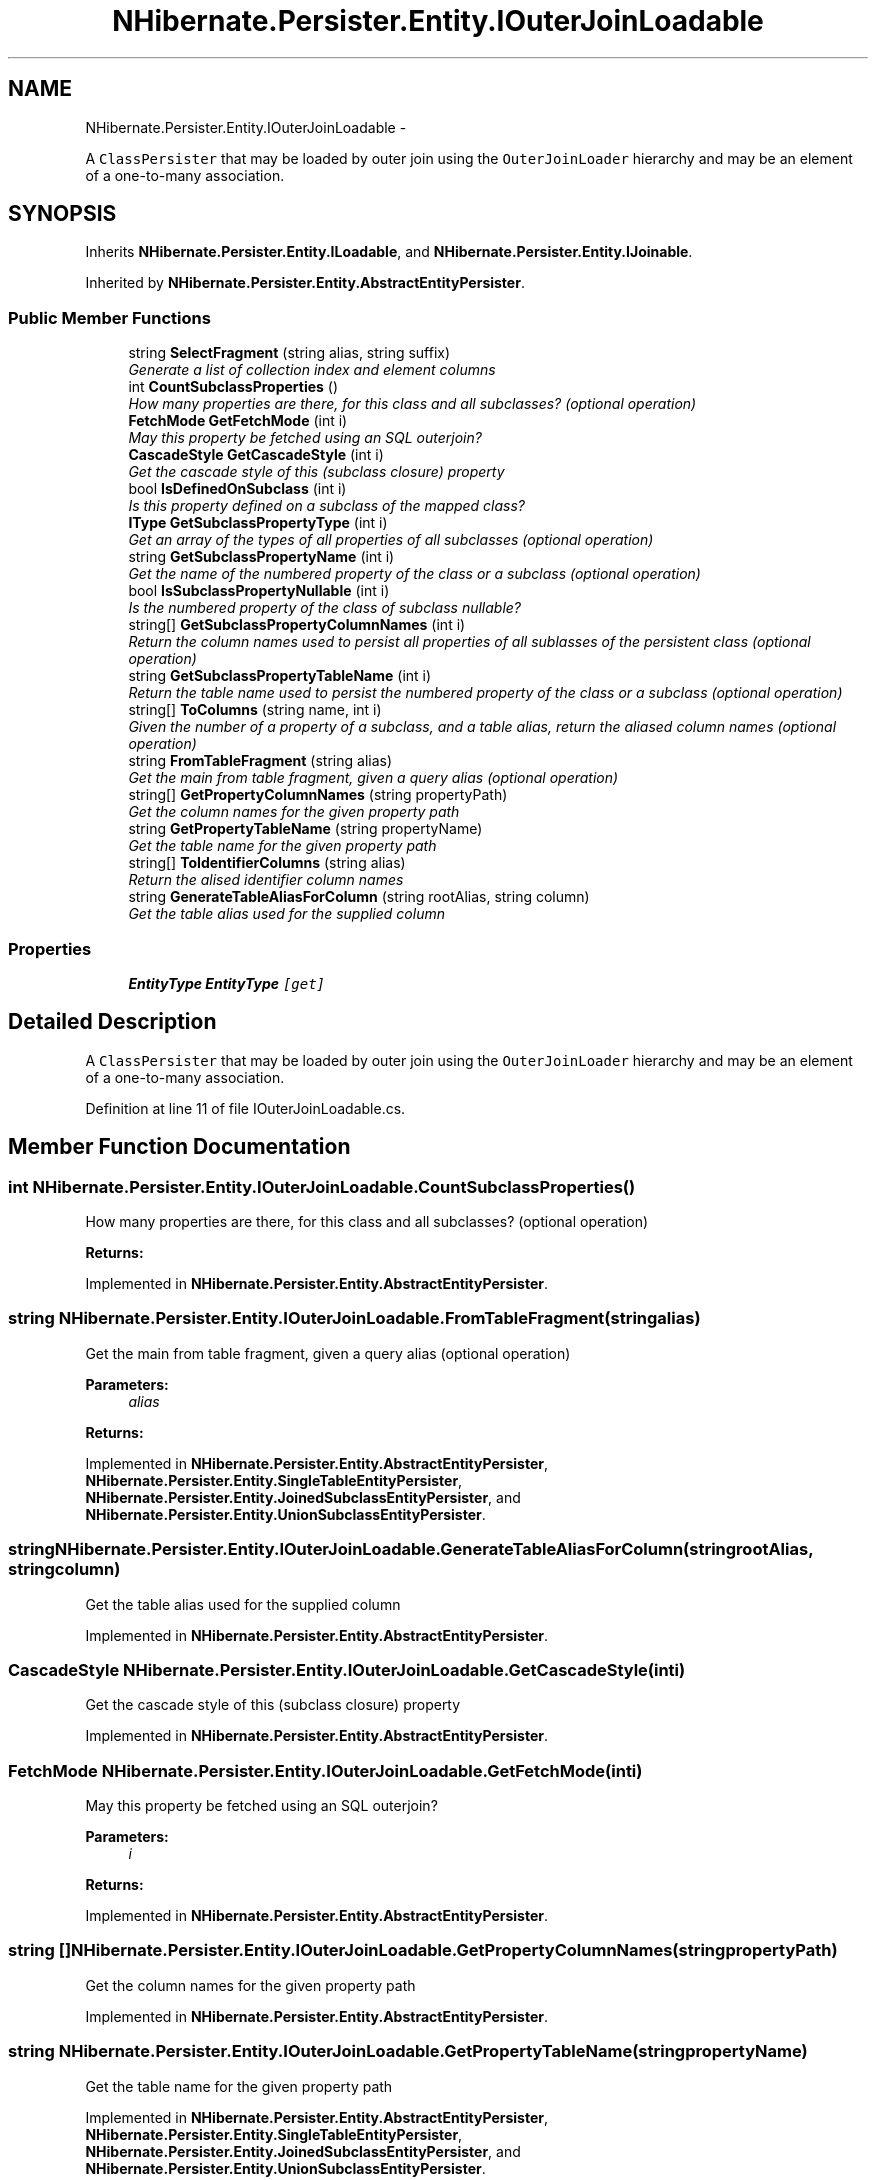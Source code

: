 .TH "NHibernate.Persister.Entity.IOuterJoinLoadable" 3 "Fri Jul 5 2013" "Version 1.0" "HSA.InfoSys" \" -*- nroff -*-
.ad l
.nh
.SH NAME
NHibernate.Persister.Entity.IOuterJoinLoadable \- 
.PP
A \fCClassPersister\fP that may be loaded by outer join using the \fCOuterJoinLoader\fP hierarchy and may be an element of a one-to-many association\&.  

.SH SYNOPSIS
.br
.PP
.PP
Inherits \fBNHibernate\&.Persister\&.Entity\&.ILoadable\fP, and \fBNHibernate\&.Persister\&.Entity\&.IJoinable\fP\&.
.PP
Inherited by \fBNHibernate\&.Persister\&.Entity\&.AbstractEntityPersister\fP\&.
.SS "Public Member Functions"

.in +1c
.ti -1c
.RI "string \fBSelectFragment\fP (string alias, string suffix)"
.br
.RI "\fIGenerate a list of collection index and element columns \fP"
.ti -1c
.RI "int \fBCountSubclassProperties\fP ()"
.br
.RI "\fIHow many properties are there, for this class and all subclasses? (optional operation) \fP"
.ti -1c
.RI "\fBFetchMode\fP \fBGetFetchMode\fP (int i)"
.br
.RI "\fIMay this property be fetched using an SQL outerjoin? \fP"
.ti -1c
.RI "\fBCascadeStyle\fP \fBGetCascadeStyle\fP (int i)"
.br
.RI "\fIGet the cascade style of this (subclass closure) property \fP"
.ti -1c
.RI "bool \fBIsDefinedOnSubclass\fP (int i)"
.br
.RI "\fIIs this property defined on a subclass of the mapped class? \fP"
.ti -1c
.RI "\fBIType\fP \fBGetSubclassPropertyType\fP (int i)"
.br
.RI "\fIGet an array of the types of all properties of all subclasses (optional operation) \fP"
.ti -1c
.RI "string \fBGetSubclassPropertyName\fP (int i)"
.br
.RI "\fIGet the name of the numbered property of the class or a subclass (optional operation) \fP"
.ti -1c
.RI "bool \fBIsSubclassPropertyNullable\fP (int i)"
.br
.RI "\fIIs the numbered property of the class of subclass nullable? \fP"
.ti -1c
.RI "string[] \fBGetSubclassPropertyColumnNames\fP (int i)"
.br
.RI "\fIReturn the column names used to persist all properties of all sublasses of the persistent class (optional operation) \fP"
.ti -1c
.RI "string \fBGetSubclassPropertyTableName\fP (int i)"
.br
.RI "\fIReturn the table name used to persist the numbered property of the class or a subclass (optional operation) \fP"
.ti -1c
.RI "string[] \fBToColumns\fP (string name, int i)"
.br
.RI "\fIGiven the number of a property of a subclass, and a table alias, return the aliased column names (optional operation) \fP"
.ti -1c
.RI "string \fBFromTableFragment\fP (string alias)"
.br
.RI "\fIGet the main from table fragment, given a query alias (optional operation) \fP"
.ti -1c
.RI "string[] \fBGetPropertyColumnNames\fP (string propertyPath)"
.br
.RI "\fIGet the column names for the given property path \fP"
.ti -1c
.RI "string \fBGetPropertyTableName\fP (string propertyName)"
.br
.RI "\fIGet the table name for the given property path \fP"
.ti -1c
.RI "string[] \fBToIdentifierColumns\fP (string alias)"
.br
.RI "\fIReturn the alised identifier column names \fP"
.ti -1c
.RI "string \fBGenerateTableAliasForColumn\fP (string rootAlias, string column)"
.br
.RI "\fIGet the table alias used for the supplied column \fP"
.in -1c
.SS "Properties"

.in +1c
.ti -1c
.RI "\fBEntityType\fP \fBEntityType\fP\fC [get]\fP"
.br
.in -1c
.SH "Detailed Description"
.PP 
A \fCClassPersister\fP that may be loaded by outer join using the \fCOuterJoinLoader\fP hierarchy and may be an element of a one-to-many association\&. 


.PP
Definition at line 11 of file IOuterJoinLoadable\&.cs\&.
.SH "Member Function Documentation"
.PP 
.SS "int NHibernate\&.Persister\&.Entity\&.IOuterJoinLoadable\&.CountSubclassProperties ()"

.PP
How many properties are there, for this class and all subclasses? (optional operation) 
.PP
\fBReturns:\fP
.RS 4

.RE
.PP

.PP
Implemented in \fBNHibernate\&.Persister\&.Entity\&.AbstractEntityPersister\fP\&.
.SS "string NHibernate\&.Persister\&.Entity\&.IOuterJoinLoadable\&.FromTableFragment (stringalias)"

.PP
Get the main from table fragment, given a query alias (optional operation) 
.PP
\fBParameters:\fP
.RS 4
\fIalias\fP 
.RE
.PP
\fBReturns:\fP
.RS 4
.RE
.PP

.PP
Implemented in \fBNHibernate\&.Persister\&.Entity\&.AbstractEntityPersister\fP, \fBNHibernate\&.Persister\&.Entity\&.SingleTableEntityPersister\fP, \fBNHibernate\&.Persister\&.Entity\&.JoinedSubclassEntityPersister\fP, and \fBNHibernate\&.Persister\&.Entity\&.UnionSubclassEntityPersister\fP\&.
.SS "string NHibernate\&.Persister\&.Entity\&.IOuterJoinLoadable\&.GenerateTableAliasForColumn (stringrootAlias, stringcolumn)"

.PP
Get the table alias used for the supplied column 
.PP
Implemented in \fBNHibernate\&.Persister\&.Entity\&.AbstractEntityPersister\fP\&.
.SS "\fBCascadeStyle\fP NHibernate\&.Persister\&.Entity\&.IOuterJoinLoadable\&.GetCascadeStyle (inti)"

.PP
Get the cascade style of this (subclass closure) property 
.PP
Implemented in \fBNHibernate\&.Persister\&.Entity\&.AbstractEntityPersister\fP\&.
.SS "\fBFetchMode\fP NHibernate\&.Persister\&.Entity\&.IOuterJoinLoadable\&.GetFetchMode (inti)"

.PP
May this property be fetched using an SQL outerjoin? 
.PP
\fBParameters:\fP
.RS 4
\fIi\fP 
.RE
.PP
\fBReturns:\fP
.RS 4
.RE
.PP

.PP
Implemented in \fBNHibernate\&.Persister\&.Entity\&.AbstractEntityPersister\fP\&.
.SS "string [] NHibernate\&.Persister\&.Entity\&.IOuterJoinLoadable\&.GetPropertyColumnNames (stringpropertyPath)"

.PP
Get the column names for the given property path 
.PP
Implemented in \fBNHibernate\&.Persister\&.Entity\&.AbstractEntityPersister\fP\&.
.SS "string NHibernate\&.Persister\&.Entity\&.IOuterJoinLoadable\&.GetPropertyTableName (stringpropertyName)"

.PP
Get the table name for the given property path 
.PP
Implemented in \fBNHibernate\&.Persister\&.Entity\&.AbstractEntityPersister\fP, \fBNHibernate\&.Persister\&.Entity\&.SingleTableEntityPersister\fP, \fBNHibernate\&.Persister\&.Entity\&.JoinedSubclassEntityPersister\fP, and \fBNHibernate\&.Persister\&.Entity\&.UnionSubclassEntityPersister\fP\&.
.SS "string [] NHibernate\&.Persister\&.Entity\&.IOuterJoinLoadable\&.GetSubclassPropertyColumnNames (inti)"

.PP
Return the column names used to persist all properties of all sublasses of the persistent class (optional operation) 
.PP
Implemented in \fBNHibernate\&.Persister\&.Entity\&.AbstractEntityPersister\fP\&.
.SS "string NHibernate\&.Persister\&.Entity\&.IOuterJoinLoadable\&.GetSubclassPropertyName (inti)"

.PP
Get the name of the numbered property of the class or a subclass (optional operation) 
.PP
\fBParameters:\fP
.RS 4
\fIi\fP 
.RE
.PP
\fBReturns:\fP
.RS 4
.RE
.PP

.PP
Implemented in \fBNHibernate\&.Persister\&.Entity\&.AbstractEntityPersister\fP\&.
.SS "string NHibernate\&.Persister\&.Entity\&.IOuterJoinLoadable\&.GetSubclassPropertyTableName (inti)"

.PP
Return the table name used to persist the numbered property of the class or a subclass (optional operation) 
.PP
Implemented in \fBNHibernate\&.Persister\&.Entity\&.AbstractEntityPersister\fP, \fBNHibernate\&.Persister\&.Entity\&.SingleTableEntityPersister\fP, \fBNHibernate\&.Persister\&.Entity\&.JoinedSubclassEntityPersister\fP, and \fBNHibernate\&.Persister\&.Entity\&.UnionSubclassEntityPersister\fP\&.
.SS "\fBIType\fP NHibernate\&.Persister\&.Entity\&.IOuterJoinLoadable\&.GetSubclassPropertyType (inti)"

.PP
Get an array of the types of all properties of all subclasses (optional operation) 
.PP
\fBParameters:\fP
.RS 4
\fIi\fP 
.RE
.PP
\fBReturns:\fP
.RS 4
.RE
.PP

.PP
Implemented in \fBNHibernate\&.Persister\&.Entity\&.AbstractEntityPersister\fP\&.
.SS "bool NHibernate\&.Persister\&.Entity\&.IOuterJoinLoadable\&.IsDefinedOnSubclass (inti)"

.PP
Is this property defined on a subclass of the mapped class? 
.PP
\fBParameters:\fP
.RS 4
\fIi\fP 
.RE
.PP
\fBReturns:\fP
.RS 4
.RE
.PP

.PP
Implemented in \fBNHibernate\&.Persister\&.Entity\&.AbstractEntityPersister\fP\&.
.SS "bool NHibernate\&.Persister\&.Entity\&.IOuterJoinLoadable\&.IsSubclassPropertyNullable (inti)"

.PP
Is the numbered property of the class of subclass nullable? 
.PP
Implemented in \fBNHibernate\&.Persister\&.Entity\&.AbstractEntityPersister\fP\&.
.SS "string NHibernate\&.Persister\&.Entity\&.IOuterJoinLoadable\&.SelectFragment (stringalias, stringsuffix)"

.PP
Generate a list of collection index and element columns 
.PP
\fBParameters:\fP
.RS 4
\fIalias\fP 
.br
\fIsuffix\fP 
.RE
.PP
\fBReturns:\fP
.RS 4
.RE
.PP

.PP
Implemented in \fBNHibernate\&.Persister\&.Entity\&.AbstractEntityPersister\fP\&.
.SS "string [] NHibernate\&.Persister\&.Entity\&.IOuterJoinLoadable\&.ToColumns (stringname, inti)"

.PP
Given the number of a property of a subclass, and a table alias, return the aliased column names (optional operation) 
.PP
\fBParameters:\fP
.RS 4
\fIname\fP 
.br
\fIi\fP 
.RE
.PP
\fBReturns:\fP
.RS 4
.RE
.PP

.PP
Implemented in \fBNHibernate\&.Persister\&.Entity\&.AbstractEntityPersister\fP\&.
.SS "string [] NHibernate\&.Persister\&.Entity\&.IOuterJoinLoadable\&.ToIdentifierColumns (stringalias)"

.PP
Return the alised identifier column names 
.PP
Implemented in \fBNHibernate\&.Persister\&.Entity\&.AbstractEntityPersister\fP\&.

.SH "Author"
.PP 
Generated automatically by Doxygen for HSA\&.InfoSys from the source code\&.

